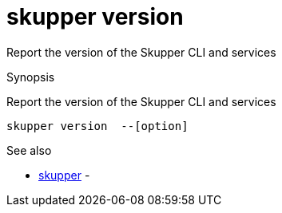 = skupper version

Report the version of the Skupper CLI and services

.Synopsis

Report the version of the Skupper CLI and services


 skupper version  --[option]



.Options


// 


.Options inherited from parent commands


// 
// 
// 


.See also

* xref:skupper.adoc[skupper]	 -


// = Auto generated by spf13/cobra on 6-Oct-2022
